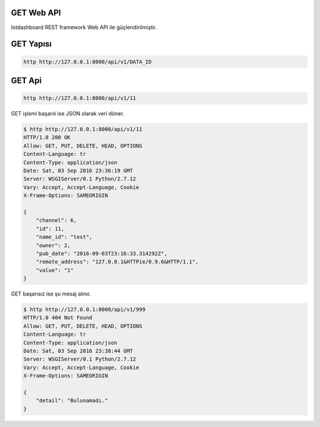.. iotHook documentation master file, created by
   sphinx-quickstart on Tue Apr 12 04:35:14 2016.
   You can adapt this file completely to your liking, but it should at least
   contain the root `toctree` directive.

GET Web API
===================================

Iotdashboard REST framework Web API ile güçlendirilmiştir.

GET Yapısı
===========

.. code-block:: bash

   http http://127.0.0.1:8000/api/v1/DATA_ID

GET Api
========

.. code-block:: bash

   http http://127.0.0.1:8000/api/v1/11

GET işlemi başarılı ise JSON olarak veri döner.

.. code-block:: bash

   $ http http://127.0.0.1:8000/api/v1/11
   HTTP/1.0 200 OK
   Allow: GET, PUT, DELETE, HEAD, OPTIONS
   Content-Language: tr
   Content-Type: application/json
   Date: Sat, 03 Sep 2016 23:36:19 GMT
   Server: WSGIServer/0.1 Python/2.7.12
   Vary: Accept, Accept-Language, Cookie
   X-Frame-Options: SAMEORIGIN

   {
       "channel": 6,
       "id": 11,
       "name_id": "test",
       "owner": 2,
       "pub_date": "2016-09-03T23:16:33.314292Z",
       "remote_address": "127.0.0.1&HTTPie/0.9.6&HTTP/1.1",
       "value": "1"
   }

GET başarısız ise şu mesaj alınır.

.. code-block:: bash

    $ http http://127.0.0.1:8000/api/v1/999
    HTTP/1.0 404 Not Found
    Allow: GET, PUT, DELETE, HEAD, OPTIONS
    Content-Language: tr
    Content-Type: application/json
    Date: Sat, 03 Sep 2016 23:38:44 GMT
    Server: WSGIServer/0.1 Python/2.7.12
    Vary: Accept, Accept-Language, Cookie
    X-Frame-Options: SAMEORIGIN

    {
        "detail": "Bulunamadı."
    }


